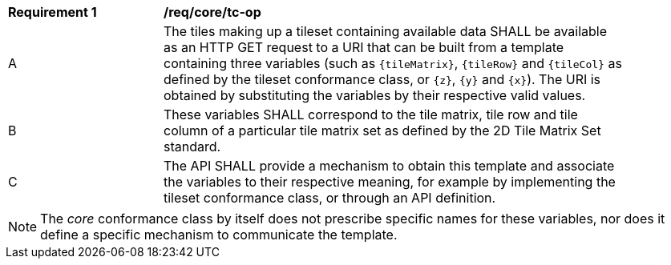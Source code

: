 [[req_core_tc-op]]
[width="90%",cols="2,6a"]
|===
^|*Requirement {counter:req-id}* |*/req/core/tc-op*
^|A |The tiles making up a tileset containing available data SHALL be available as an HTTP GET request to a URI that can be built from a template
containing three variables (such as `{tileMatrix}`, `{tileRow}` and `{tileCol}` as defined by the tileset conformance class, or `{z}`, `{y}` and `{x}`).
The URI is obtained by substituting the variables by their respective valid values.
^|B |These variables SHALL correspond to the tile matrix, tile row and tile column of a particular tile matrix set as defined by the 2D Tile Matrix Set standard.
^|C |The API SHALL provide a mechanism to obtain this template and associate the variables to their respective meaning, for example by implementing the tileset
conformance class, or through an API definition.
|===

NOTE: The _core_ conformance class by itself does not prescribe specific names for these variables, nor does it define a specific mechanism to communicate the template.
